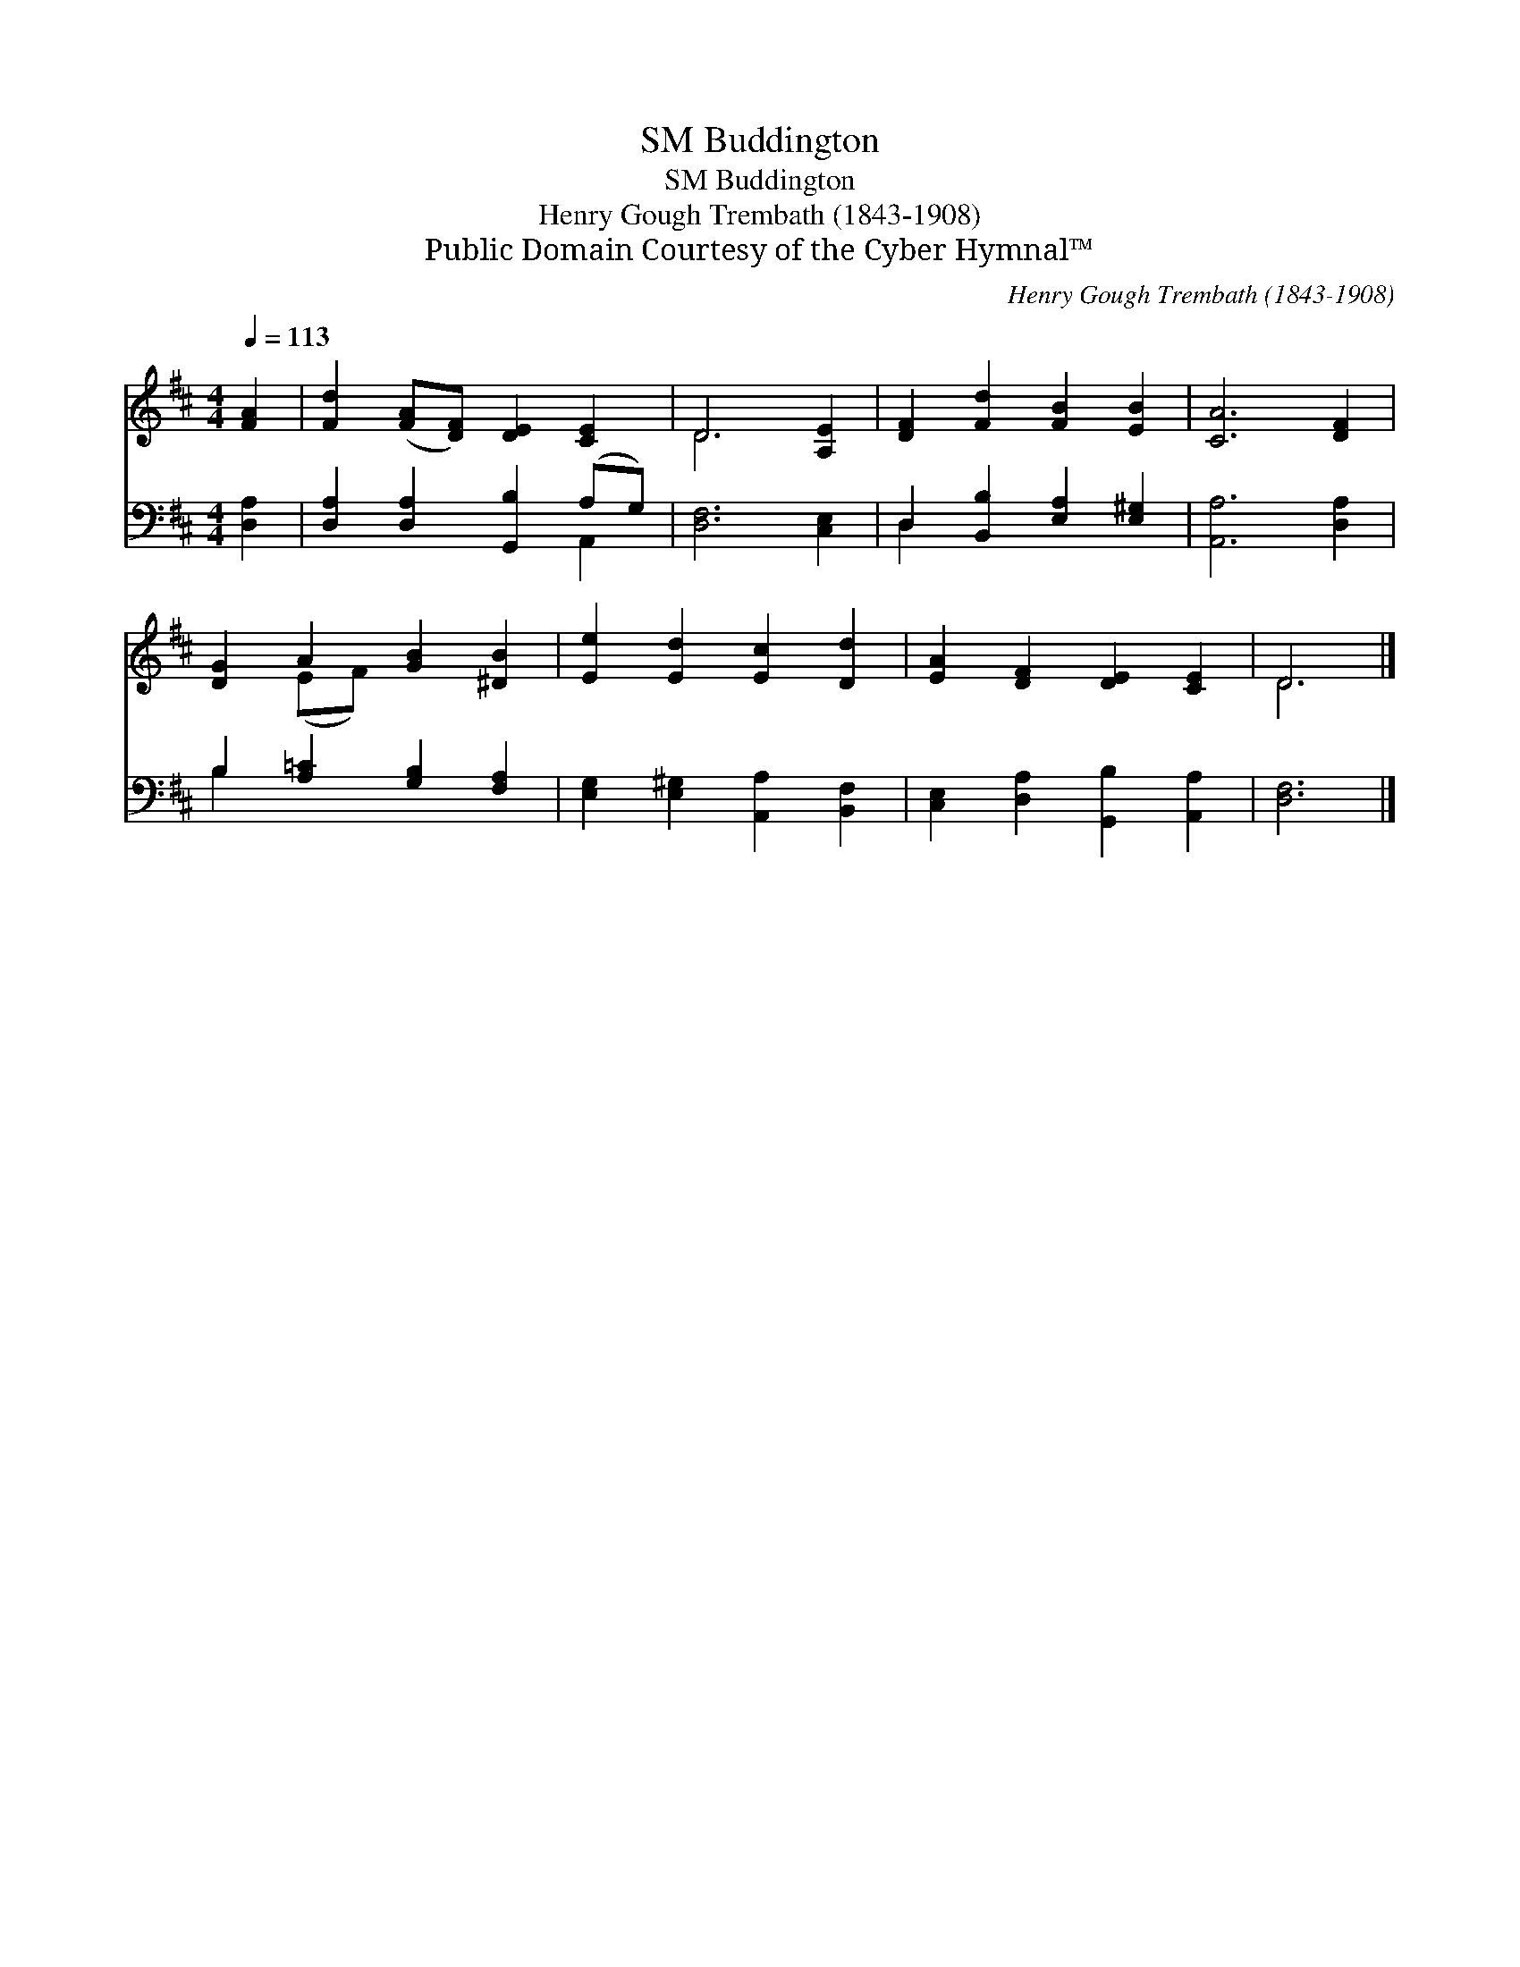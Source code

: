 X:1
T:Buddington, SM
T:Buddington, SM
T:Henry Gough Trembath (1843-1908)
T:Public Domain Courtesy of the Cyber Hymnal™
C:Henry Gough Trembath (1843-1908)
Z:Public Domain
Z:Courtesy of the Cyber Hymnal™
%%score ( 1 2 ) ( 3 4 )
L:1/8
Q:1/4=113
M:4/4
K:D
V:1 treble 
V:2 treble 
V:3 bass 
V:4 bass 
V:1
 [FA]2 | [Fd]2 ([FA][DF]) [DE]2 [CE]2 | D6 [A,E]2 | [DF]2 [Fd]2 [FB]2 [EB]2 | [CA]6 [DF]2 | %5
 [DG]2 A2 [GB]2 [^DB]2 | [Ee]2 [Ed]2 [Ec]2 [Dd]2 | [EA]2 [DF]2 [DE]2 [CE]2 | D6 |] %9
V:2
 x2 | x8 | D6 x2 | x8 | x8 | x2 (EF) x4 | x8 | x8 | D6 |] %9
V:3
 [D,A,]2 | [D,A,]2 [D,A,]2 [G,,B,]2 (A,G,) | [D,F,]6 [C,E,]2 | D,2 [B,,B,]2 [E,A,]2 [E,^G,]2 | %4
 [A,,A,]6 [D,A,]2 | B,2 [A,=C]2 [G,B,]2 [F,A,]2 | [E,G,]2 [E,^G,]2 [A,,A,]2 [B,,F,]2 | %7
 [C,E,]2 [D,A,]2 [G,,B,]2 [A,,A,]2 | [D,F,]6 |] %9
V:4
 x2 | x6 A,,2 | x8 | D,2 x6 | x8 | B,2 x6 | x8 | x8 | x6 |] %9

